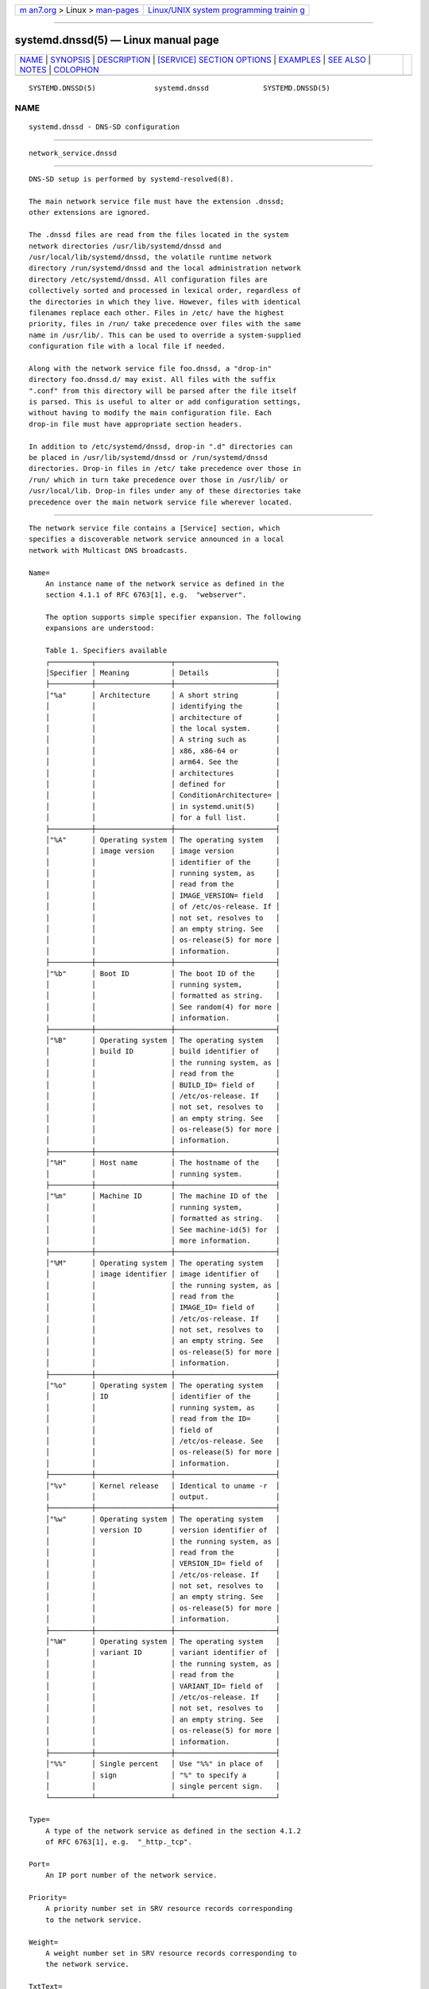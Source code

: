 .. container:: page-top

.. container:: nav-bar

   +----------------------------------+----------------------------------+
   | `m                               | `Linux/UNIX system programming   |
   | an7.org <../../../index.html>`__ | trainin                          |
   | > Linux >                        | g <http://man7.org/training/>`__ |
   | `man-pages <../index.html>`__    |                                  |
   +----------------------------------+----------------------------------+

--------------

systemd.dnssd(5) — Linux manual page
====================================

+-----------------------------------+-----------------------------------+
| `NAME <#NAME>`__ \|               |                                   |
| `SYNOPSIS <#SYNOPSIS>`__ \|       |                                   |
| `DESCRIPTION <#DESCRIPTION>`__ \| |                                   |
| `[SERVICE] SECTION OPTIONS <#     |                                   |
| %5BSERVICE%5D_SECTION_OPTIONS>`__ |                                   |
| \| `EXAMPLES <#EXAMPLES>`__ \|    |                                   |
| `SEE ALSO <#SEE_ALSO>`__ \|       |                                   |
| `NOTES <#NOTES>`__ \|             |                                   |
| `COLOPHON <#COLOPHON>`__          |                                   |
+-----------------------------------+-----------------------------------+
| .. container:: man-search-box     |                                   |
+-----------------------------------+-----------------------------------+

::

   SYSTEMD.DNSSD(5)              systemd.dnssd             SYSTEMD.DNSSD(5)

NAME
-------------------------------------------------

::

          systemd.dnssd - DNS-SD configuration


---------------------------------------------------------

::

          network_service.dnssd


---------------------------------------------------------------

::

          DNS-SD setup is performed by systemd-resolved(8).

          The main network service file must have the extension .dnssd;
          other extensions are ignored.

          The .dnssd files are read from the files located in the system
          network directories /usr/lib/systemd/dnssd and
          /usr/local/lib/systemd/dnssd, the volatile runtime network
          directory /run/systemd/dnssd and the local administration network
          directory /etc/systemd/dnssd. All configuration files are
          collectively sorted and processed in lexical order, regardless of
          the directories in which they live. However, files with identical
          filenames replace each other. Files in /etc/ have the highest
          priority, files in /run/ take precedence over files with the same
          name in /usr/lib/. This can be used to override a system-supplied
          configuration file with a local file if needed.

          Along with the network service file foo.dnssd, a "drop-in"
          directory foo.dnssd.d/ may exist. All files with the suffix
          ".conf" from this directory will be parsed after the file itself
          is parsed. This is useful to alter or add configuration settings,
          without having to modify the main configuration file. Each
          drop-in file must have appropriate section headers.

          In addition to /etc/systemd/dnssd, drop-in ".d" directories can
          be placed in /usr/lib/systemd/dnssd or /run/systemd/dnssd
          directories. Drop-in files in /etc/ take precedence over those in
          /run/ which in turn take precedence over those in /usr/lib/ or
          /usr/local/lib. Drop-in files under any of these directories take
          precedence over the main network service file wherever located.


-----------------------------------------------------------------------------------------------

::

          The network service file contains a [Service] section, which
          specifies a discoverable network service announced in a local
          network with Multicast DNS broadcasts.

          Name=
              An instance name of the network service as defined in the
              section 4.1.1 of RFC 6763[1], e.g.  "webserver".

              The option supports simple specifier expansion. The following
              expansions are understood:

              Table 1. Specifiers available
              ┌──────────┬──────────────────┬────────────────────────┐
              │Specifier │ Meaning          │ Details                │
              ├──────────┼──────────────────┼────────────────────────┤
              │"%a"      │ Architecture     │ A short string         │
              │          │                  │ identifying the        │
              │          │                  │ architecture of        │
              │          │                  │ the local system.      │
              │          │                  │ A string such as       │
              │          │                  │ x86, x86-64 or         │
              │          │                  │ arm64. See the         │
              │          │                  │ architectures          │
              │          │                  │ defined for            │
              │          │                  │ ConditionArchitecture= │
              │          │                  │ in systemd.unit(5)     │
              │          │                  │ for a full list.       │
              ├──────────┼──────────────────┼────────────────────────┤
              │"%A"      │ Operating system │ The operating system   │
              │          │ image version    │ image version          │
              │          │                  │ identifier of the      │
              │          │                  │ running system, as     │
              │          │                  │ read from the          │
              │          │                  │ IMAGE_VERSION= field   │
              │          │                  │ of /etc/os-release. If │
              │          │                  │ not set, resolves to   │
              │          │                  │ an empty string. See   │
              │          │                  │ os-release(5) for more │
              │          │                  │ information.           │
              ├──────────┼──────────────────┼────────────────────────┤
              │"%b"      │ Boot ID          │ The boot ID of the     │
              │          │                  │ running system,        │
              │          │                  │ formatted as string.   │
              │          │                  │ See random(4) for more │
              │          │                  │ information.           │
              ├──────────┼──────────────────┼────────────────────────┤
              │"%B"      │ Operating system │ The operating system   │
              │          │ build ID         │ build identifier of    │
              │          │                  │ the running system, as │
              │          │                  │ read from the          │
              │          │                  │ BUILD_ID= field of     │
              │          │                  │ /etc/os-release. If    │
              │          │                  │ not set, resolves to   │
              │          │                  │ an empty string. See   │
              │          │                  │ os-release(5) for more │
              │          │                  │ information.           │
              ├──────────┼──────────────────┼────────────────────────┤
              │"%H"      │ Host name        │ The hostname of the    │
              │          │                  │ running system.        │
              ├──────────┼──────────────────┼────────────────────────┤
              │"%m"      │ Machine ID       │ The machine ID of the  │
              │          │                  │ running system,        │
              │          │                  │ formatted as string.   │
              │          │                  │ See machine-id(5) for  │
              │          │                  │ more information.      │
              ├──────────┼──────────────────┼────────────────────────┤
              │"%M"      │ Operating system │ The operating system   │
              │          │ image identifier │ image identifier of    │
              │          │                  │ the running system, as │
              │          │                  │ read from the          │
              │          │                  │ IMAGE_ID= field of     │
              │          │                  │ /etc/os-release. If    │
              │          │                  │ not set, resolves to   │
              │          │                  │ an empty string. See   │
              │          │                  │ os-release(5) for more │
              │          │                  │ information.           │
              ├──────────┼──────────────────┼────────────────────────┤
              │"%o"      │ Operating system │ The operating system   │
              │          │ ID               │ identifier of the      │
              │          │                  │ running system, as     │
              │          │                  │ read from the ID=      │
              │          │                  │ field of               │
              │          │                  │ /etc/os-release. See   │
              │          │                  │ os-release(5) for more │
              │          │                  │ information.           │
              ├──────────┼──────────────────┼────────────────────────┤
              │"%v"      │ Kernel release   │ Identical to uname -r  │
              │          │                  │ output.                │
              ├──────────┼──────────────────┼────────────────────────┤
              │"%w"      │ Operating system │ The operating system   │
              │          │ version ID       │ version identifier of  │
              │          │                  │ the running system, as │
              │          │                  │ read from the          │
              │          │                  │ VERSION_ID= field of   │
              │          │                  │ /etc/os-release. If    │
              │          │                  │ not set, resolves to   │
              │          │                  │ an empty string. See   │
              │          │                  │ os-release(5) for more │
              │          │                  │ information.           │
              ├──────────┼──────────────────┼────────────────────────┤
              │"%W"      │ Operating system │ The operating system   │
              │          │ variant ID       │ variant identifier of  │
              │          │                  │ the running system, as │
              │          │                  │ read from the          │
              │          │                  │ VARIANT_ID= field of   │
              │          │                  │ /etc/os-release. If    │
              │          │                  │ not set, resolves to   │
              │          │                  │ an empty string. See   │
              │          │                  │ os-release(5) for more │
              │          │                  │ information.           │
              ├──────────┼──────────────────┼────────────────────────┤
              │"%%"      │ Single percent   │ Use "%%" in place of   │
              │          │ sign             │ "%" to specify a       │
              │          │                  │ single percent sign.   │
              └──────────┴──────────────────┴────────────────────────┘

          Type=
              A type of the network service as defined in the section 4.1.2
              of RFC 6763[1], e.g.  "_http._tcp".

          Port=
              An IP port number of the network service.

          Priority=
              A priority number set in SRV resource records corresponding
              to the network service.

          Weight=
              A weight number set in SRV resource records corresponding to
              the network service.

          TxtText=
              A whitespace-separated list of arbitrary key/value pairs
              conveying additional information about the named service in
              the corresponding TXT resource record, e.g.
              "path=/portal/index.html". Keys and values can contain
              C-style escape sequences which get translated upon reading
              configuration files.

              This option together with TxtData= may be specified more than
              once, in which case multiple TXT resource records will be
              created for the service. If the empty string is assigned to
              this option, the list is reset and all prior assignments will
              have no effect.

          TxtData=
              A whitespace-separated list of arbitrary key/value pairs
              conveying additional information about the named service in
              the corresponding TXT resource record where values are
              base64-encoded string representing any binary data, e.g.
              "data=YW55IGJpbmFyeSBkYXRhCg==". Keys can contain C-style
              escape sequences which get translated upon reading
              configuration files.

              This option together with TxtText= may be specified more than
              once, in which case multiple TXT resource records will be
              created for the service. If the empty string is assigned to
              this option, the list is reset and all prior assignments will
              have no effect.


---------------------------------------------------------

::

          Example 1. HTTP service

              # /etc/systemd/dnssd/http.dnssd
              [Service]
              Name=%H
              Type=_http._tcp
              Port=80
              TxtText=path=/stats/index.html t=temperature_sensor

          This makes the http server running on the host discoverable in
          the local network given MulticastDNS is enabled on the network
          interface.

          Now the utility "resolvectl" should be able to resolve the
          service to the host's name:

              $ resolvectl service meteo._http._tcp.local
              meteo._http._tcp.local: meteo.local:80 [priority=0, weight=0]
                                      169.254.208.106%senp0s21f0u2u4
                                      fe80::213:3bff:fe49:8aa%senp0s21f0u2u4
                                      path=/stats/index.html
                                      t=temperature_sensor
                                      (meteo/_http._tcp/local)

              -- Information acquired via protocol mDNS/IPv6 in 4.0ms.
              -- Data is authenticated: yes

          "Avahi" running on a different host in the same local network
          should see the service as well:

              $ avahi-browse -a -r
              + enp3s0 IPv6 meteo                                         Web Site             local
              + enp3s0 IPv4 meteo                                         Web Site             local
              = enp3s0 IPv6 meteo                                         Web Site             local
                 hostname = [meteo.local]
                 address = [fe80::213:3bff:fe49:8aa]
                 port = [80]
                 txt = ["path=/stats/index.html" "t=temperature_sensor"]
              = enp3s0 IPv4 meteo                                         Web Site             local
                 hostname = [meteo.local]
                 address = [169.254.208.106]
                 port = [80]
                 txt = ["path=/stats/index.html" "t=temperature_sensor"]


---------------------------------------------------------

::

          systemd(1), systemd-resolved.service(8), resolvectl(1)


---------------------------------------------------

::

           1. RFC 6763
              https://tools.ietf.org/html/rfc6763

COLOPHON
---------------------------------------------------------

::

          This page is part of the systemd (systemd system and service
          manager) project.  Information about the project can be found at
          ⟨http://www.freedesktop.org/wiki/Software/systemd⟩.  If you have
          a bug report for this manual page, see
          ⟨http://www.freedesktop.org/wiki/Software/systemd/#bugreports⟩.
          This page was obtained from the project's upstream Git repository
          ⟨https://github.com/systemd/systemd.git⟩ on 2021-08-27.  (At that
          time, the date of the most recent commit that was found in the
          repository was 2021-08-27.)  If you discover any rendering
          problems in this HTML version of the page, or you believe there
          is a better or more up-to-date source for the page, or you have
          corrections or improvements to the information in this COLOPHON
          (which is not part of the original manual page), send a mail to
          man-pages@man7.org

   systemd 249                                             SYSTEMD.DNSSD(5)

--------------

Pages that refer to this page:
`resolvectl(1) <../man1/resolvectl.1.html>`__

--------------

--------------

.. container:: footer

   +-----------------------+-----------------------+-----------------------+
   | HTML rendering        |                       | |Cover of TLPI|       |
   | created 2021-08-27 by |                       |                       |
   | `Michael              |                       |                       |
   | Ker                   |                       |                       |
   | risk <https://man7.or |                       |                       |
   | g/mtk/index.html>`__, |                       |                       |
   | author of `The Linux  |                       |                       |
   | Programming           |                       |                       |
   | Interface <https:     |                       |                       |
   | //man7.org/tlpi/>`__, |                       |                       |
   | maintainer of the     |                       |                       |
   | `Linux man-pages      |                       |                       |
   | project <             |                       |                       |
   | https://www.kernel.or |                       |                       |
   | g/doc/man-pages/>`__. |                       |                       |
   |                       |                       |                       |
   | For details of        |                       |                       |
   | in-depth **Linux/UNIX |                       |                       |
   | system programming    |                       |                       |
   | training courses**    |                       |                       |
   | that I teach, look    |                       |                       |
   | `here <https://ma     |                       |                       |
   | n7.org/training/>`__. |                       |                       |
   |                       |                       |                       |
   | Hosting by `jambit    |                       |                       |
   | GmbH                  |                       |                       |
   | <https://www.jambit.c |                       |                       |
   | om/index_en.html>`__. |                       |                       |
   +-----------------------+-----------------------+-----------------------+

--------------

.. container:: statcounter

   |Web Analytics Made Easy - StatCounter|

.. |Cover of TLPI| image:: https://man7.org/tlpi/cover/TLPI-front-cover-vsmall.png
   :target: https://man7.org/tlpi/
.. |Web Analytics Made Easy - StatCounter| image:: https://c.statcounter.com/7422636/0/9b6714ff/1/
   :class: statcounter
   :target: https://statcounter.com/
